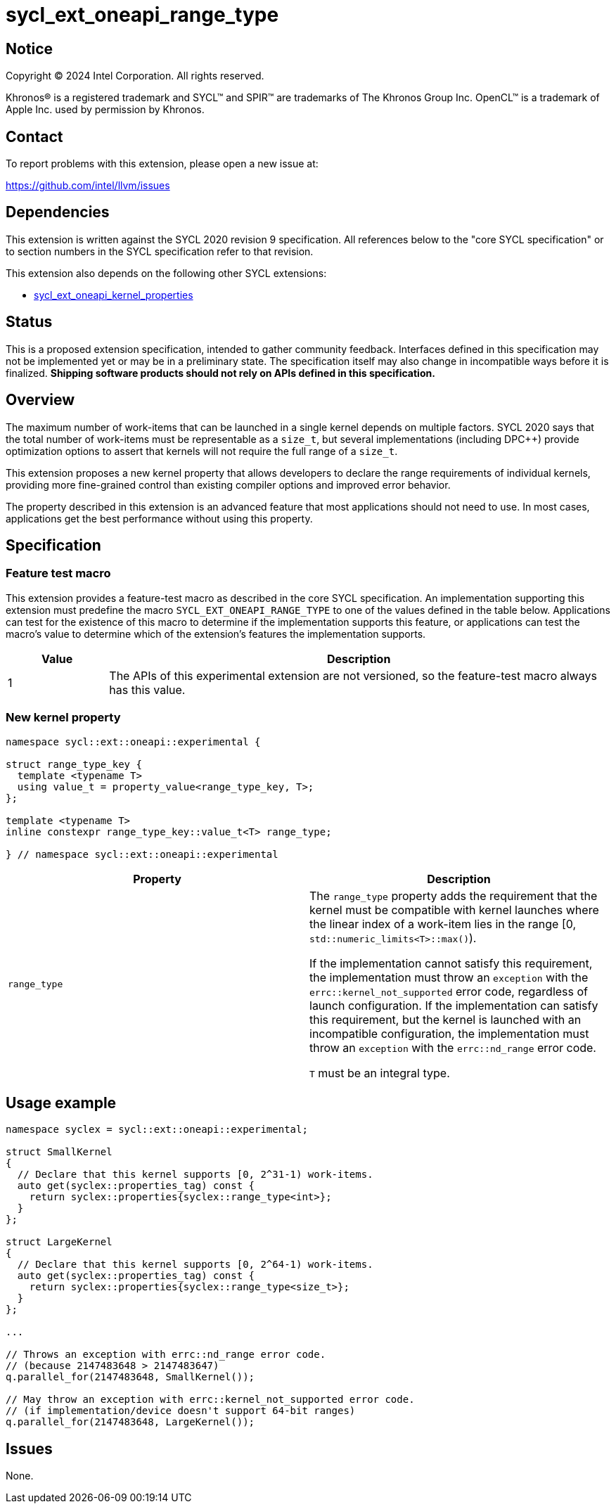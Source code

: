 = sycl_ext_oneapi_range_type

:source-highlighter: coderay
:coderay-linenums-mode: table

// This section needs to be after the document title.
:doctype: book
:toc2:
:toc: left
:encoding: utf-8
:lang: en
:dpcpp: pass:[DPC++]
:endnote: &#8212;{nbsp}end{nbsp}note

// Set the default source code type in this document to C++,
// for syntax highlighting purposes.  This is needed because
// docbook uses c++ and html5 uses cpp.
:language: {basebackend@docbook:c++:cpp}


== Notice

[%hardbreaks]
Copyright (C) 2024 Intel Corporation.  All rights reserved.

Khronos(R) is a registered trademark and SYCL(TM) and SPIR(TM) are trademarks
of The Khronos Group Inc.  OpenCL(TM) is a trademark of Apple Inc. used by
permission by Khronos.


== Contact

To report problems with this extension, please open a new issue at:

https://github.com/intel/llvm/issues


== Dependencies

This extension is written against the SYCL 2020 revision 9 specification.  All
references below to the "core SYCL specification" or to section numbers in the
SYCL specification refer to that revision.

This extension also depends on the following other SYCL extensions:

* link:../experimental/sycl_ext_oneapi_kernel_properties.asciidoc[
  sycl_ext_oneapi_kernel_properties]


== Status

This is a proposed extension specification, intended to gather community
feedback.  Interfaces defined in this specification may not be implemented yet
or may be in a preliminary state.  The specification itself may also change in
incompatible ways before it is finalized.  *Shipping software products should
not rely on APIs defined in this specification.*


== Overview

The maximum number of work-items that can be launched in a single kernel
depends on multiple factors.
SYCL 2020 says that the total number of work-items must be representable as a
`size_t`, but several implementations (including {dpcpp}) provide optimization
options to assert that kernels will not require the full range of a `size_t`.

This extension proposes a new kernel property that allows developers to declare
the range requirements of individual kernels, providing more fine-grained
control than existing compiler options and improved error behavior.

The property described in this extension is an advanced feature that most
applications should not need to use.
In most cases, applications get the best performance without using this
property.


== Specification

=== Feature test macro

This extension provides a feature-test macro as described in the core SYCL
specification.  An implementation supporting this extension must predefine the
macro `SYCL_EXT_ONEAPI_RANGE_TYPE` to one of the values defined in the table
below.  Applications can test for the existence of this macro to determine if
the implementation supports this feature, or applications can test the macro's
value to determine which of the extension's features the implementation
supports.

[%header,cols="1,5"]
|===
|Value
|Description

|1
|The APIs of this experimental extension are not versioned, so the
 feature-test macro always has this value.
|===

=== New kernel property

```c++
namespace sycl::ext::oneapi::experimental {

struct range_type_key {
  template <typename T>
  using value_t = property_value<range_type_key, T>;
};

template <typename T>
inline constexpr range_type_key::value_t<T> range_type;

} // namespace sycl::ext::oneapi::experimental
```

|===
|Property|Description

|`range_type`
|The `range_type` property adds the requirement that the kernel must be
compatible with kernel launches where the linear index of a work-item lies
in the range [0, `std::numeric_limits<T>::max()`).

If the implementation cannot satisfy this requirement, the implementation
must throw an `exception` with the `errc::kernel_not_supported` error code,
regardless of launch configuration.
If the implementation can satisfy this requirement, but the kernel is
launched with an incompatible configuration, the implementation must throw
an `exception` with the `errc::nd_range` error code.

`T` must be an integral type.

|===

== Usage example

```c++
namespace syclex = sycl::ext::oneapi::experimental;

struct SmallKernel
{
  // Declare that this kernel supports [0, 2^31-1) work-items.
  auto get(syclex::properties_tag) const {
    return syclex::properties{syclex::range_type<int>};
  }
};

struct LargeKernel
{
  // Declare that this kernel supports [0, 2^64-1) work-items.
  auto get(syclex::properties_tag) const {
    return syclex::properties{syclex::range_type<size_t>};
  }
};

...

// Throws an exception with errc::nd_range error code.
// (because 2147483648 > 2147483647)
q.parallel_for(2147483648, SmallKernel());

// May throw an exception with errc::kernel_not_supported error code.
// (if implementation/device doesn't support 64-bit ranges)
q.parallel_for(2147483648, LargeKernel());
```

== Issues

None.

